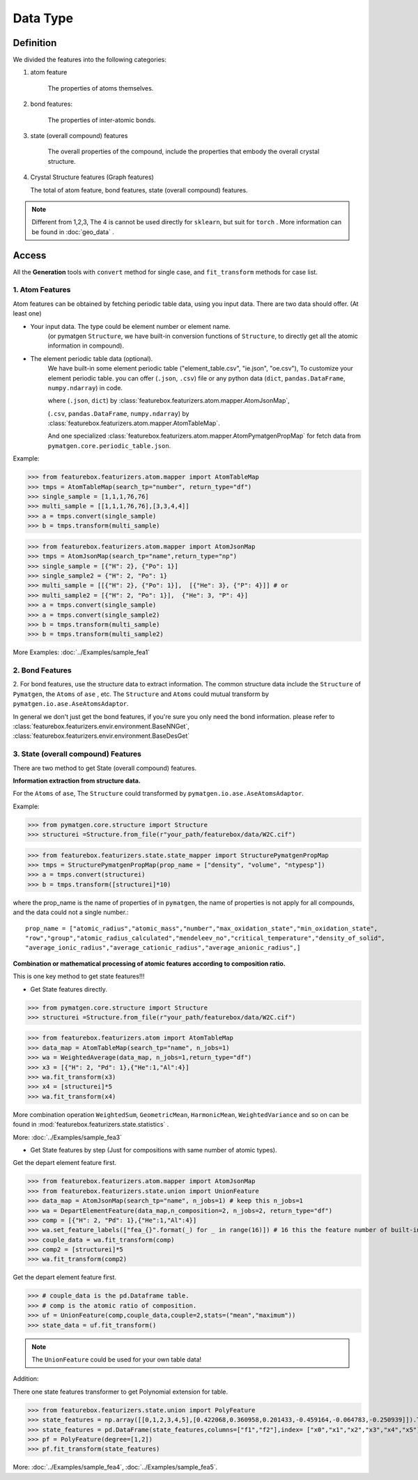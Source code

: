 Data Type
==================

Definition
---------------

We divided the features into the following categories:

1. atom feature

    The properties of atoms themselves.

2. bond features:

    The properties of inter-atomic bonds.

3. state (overall compound) features

    The overall properties of the compound, include the properties that embody the overall crystal structure.

4.  Crystal Structure features (Graph features)

    The total of atom feature, bond features, state (overall compound) features.


.. note::

    Different from 1,2,3, The 4 is cannot be used directly for ``sklearn``, but suit for ``torch`` .
    More information can be found in :doc:`geo_data` .

Access
---------
All the **Generation** tools with  ``convert`` method for single case,
and ``fit_transform`` methods for case list.

1. Atom Features
:::::::::::::::::

.. image:: input_data_type.png
    :scale: 85 %
    :align: center

Atom features can be obtained by fetching periodic table data, using you input data.
There are two data should offer. (At least one)

- Your input data. The type could be element number or element name.
    (or pymatgen ``Structure``, we have built-in conversion functions of ``Structure``,
    to directly get all the atomic information in compound).

- The element periodic table data (optional).
    We have built-in some element periodic table ("element_table.csv", "ie.json", "oe.csv"),
    To customize your element periodic table. you can offer (``.json``, ``.csv``) file or
    any python data (``dict``, ``pandas.DataFrame``, ``numpy.ndarray``) in code.

    where (``.json``, ``dict``) by :class:`featurebox.featurizers.atom.mapper.AtomJsonMap`,

    (``.csv``, ``pandas.DataFrame``, ``numpy.ndarray``) by :class:`featurebox.featurizers.atom.mapper.AtomTableMap`.

    And one specialized :class:`featurebox.featurizers.atom.mapper.AtomPymatgenPropMap`
    for fetch data from ``pymatgen.core.periodic_table.json``.

Example:

>>> from featurebox.featurizers.atom.mapper import AtomTableMap
>>> tmps = AtomTableMap(search_tp="number", return_type="df")
>>> single_sample = [1,1,1,76,76]
>>> multi_sample = [[1,1,1,76,76],[3,3,4,4]]
>>> a = tmps.convert(single_sample)
>>> b = tmps.transform(multi_sample)

>>> from featurebox.featurizers.atom.mapper import AtomJsonMap
>>> tmps = AtomJsonMap(search_tp="name",return_type="np")
>>> single_sample = [{"H": 2}, {"Po": 1}]
>>> single_sample2 = {"H": 2, "Po": 1}
>>> multi_sample = [[{"H": 2}, {"Po": 1}],  [{"He": 3}, {"P": 4}]] # or
>>> multi_sample2 = [{"H": 2, "Po": 1}],  {"He": 3, "P": 4}]
>>> a = tmps.convert(single_sample)
>>> a = tmps.convert(single_sample2)
>>> b = tmps.transform(multi_sample)
>>> b = tmps.transform(multi_sample2)

More Examples:
:doc:`../Examples/sample_fea1`

2. Bond Features
:::::::::::::::::

2. For bond features, use the structure data to extract information.
The common structure data include the ``Structure`` of ``Pymatgen``, the ``Atoms`` of ``ase`` , etc.
The ``Structure`` and ``Atoms`` could mutual transform by ``pymatgen.io.ase.AseAtomsAdaptor``.

In general we don't just get the bond features, if you're sure you only need the bond information. please refer to
:class:`featurebox.featurizers.envir.environment.BaseNNGet`,
:class:`featurebox.featurizers.envir.environment.BaseDesGet`


3. State (overall compound) Features
::::::::::::::::::::::::::::::::::::::::::::

There are two method to get State (overall compound) features.

**Information extraction from structure data.**

For the ``Atoms`` of ``ase``, The ``Structure`` could transformed by ``pymatgen.io.ase.AseAtomsAdaptor``.

Example:

>>> from pymatgen.core.structure import Structure
>>> structurei =Structure.from_file(r"your_path/featurebox/data/W2C.cif")

>>> from featurebox.featurizers.state.state_mapper import StructurePymatgenPropMap
>>> tmps = StructurePymatgenPropMap(prop_name = ["density", "volume", "ntypesp"])
>>> a = tmps.convert(structurei)
>>> b = tmps.transform([structurei]*10)

where the prop_name is the name of properties of in ``pymatgen``,
the name of properties is not apply for all compounds, and the data could not a single number.::

    prop_name = ["atomic_radius","atomic_mass","number","max_oxidation_state","min_oxidation_state",
    "row","group","atomic_radius_calculated","mendeleev_no","critical_temperature","density_of_solid",
    "average_ionic_radius","average_cationic_radius","average_anionic_radius",]

**Combination or mathematical processing of atomic features according to composition ratio.**

This is one key method to get state features!!!

- Get State features directly.

>>> from pymatgen.core.structure import Structure
>>> structurei =Structure.from_file(r"your_path/featurebox/data/W2C.cif")

>>> from featurebox.featurizers.atom import AtomTableMap
>>> data_map = AtomTableMap(search_tp="name", n_jobs=1)
>>> wa = WeightedAverage(data_map, n_jobs=1,return_type="df")
>>> x3 = [{"H": 2, "Pd": 1},{"He":1,"Al":4}]
>>> wa.fit_transform(x3)
>>> x4 = [structurei]*5
>>> wa.fit_transform(x4)

More combination operation ``WeightedSum``, ``GeometricMean``, ``HarmonicMean``, ``WeightedVariance`` and so on
can be found in :mod:`featurebox.featurizers.state.statistics` .

More:
:doc:`../Examples/sample_fea3`

- Get State features by step (Just for compositions with same number of atomic types).

Get the depart element feature first.

>>> from featurebox.featurizers.atom.mapper import AtomJsonMap
>>> from featurebox.featurizers.state.union import UnionFeature
>>> data_map = AtomJsonMap(search_tp="name", n_jobs=1) # keep this n_jobs=1
>>> wa = DepartElementFeature(data_map,n_composition=2, n_jobs=2, return_type="df")
>>> comp = [{"H": 2, "Pd": 1},{"He":1,"Al":4}]
>>> wa.set_feature_labels(["fea_{}".format(_) for _ in range(16)]) # 16 this the feature number of built-in "elemental_MEGNet.json"
>>> couple_data = wa.fit_transform(comp)
>>> comp2 = [structurei]*5
>>> wa.fit_transform(comp2)

Get the depart element feature first.

>>> # couple_data is the pd.Dataframe table.
>>> # comp is the atomic ratio of composition.
>>> uf = UnionFeature(comp,couple_data,couple=2,stats=("mean","maximum"))
>>> state_data = uf.fit_transform()

.. note::
    The ``UnionFeature`` could be used for your own table data!

Addition:

There one state features transformer to get Polynomial extension for table.

>>> from featurebox.featurizers.state.union import PolyFeature
>>> state_features = np.array([[0,1,2,3,4,5],[0.422068,0.360958,0.201433,-0.459164,-0.064783,-0.250939]]).T
>>> state_features = pd.DataFrame(state_features,columns=["f1","f2"],index= ["x0","x1","x2","x3","x4","x5"])
>>> pf = PolyFeature(degree=[1,2])
>>> pf.fit_transform(state_features)

More:
:doc:`../Examples/sample_fea4`, :doc:`../Examples/sample_fea5`.


